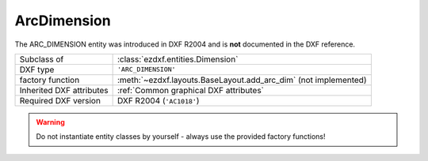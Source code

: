 ArcDimension
============

.. module:: ezdxf.entities
    :noindex:

The ARC_DIMENSION entity was introduced in DXF R2004 and is **not** documented in the DXF reference.

======================== ==========================================
Subclass of              :class:`ezdxf.entities.Dimension`
DXF type                 ``'ARC_DIMENSION'``
factory function         :meth:`~ezdxf.layouts.BaseLayout.add_arc_dim` (not implemented)
Inherited DXF attributes :ref:`Common graphical DXF attributes`
Required DXF version     DXF R2004 (``'AC1018'``)
======================== ==========================================

.. warning::

    Do not instantiate entity classes by yourself - always use the provided factory functions!

.. class:: ArcDimension

    .. attribute:: dxf.ext_line1_point

    .. attribute:: dxf.ext_line2_point

    .. attribute:: dxf.arc_center

    .. attribute:: dxf.start_angle

    .. attribute:: dxf.end_angle

    .. attribute:: dxf.is_partial

    .. attribute:: dxf.has_leader

    .. attribute:: dxf.leader_point1

    .. attribute:: dxf.leader_point2

    .. attribute:: dimtype

        Returns always ``8``.
